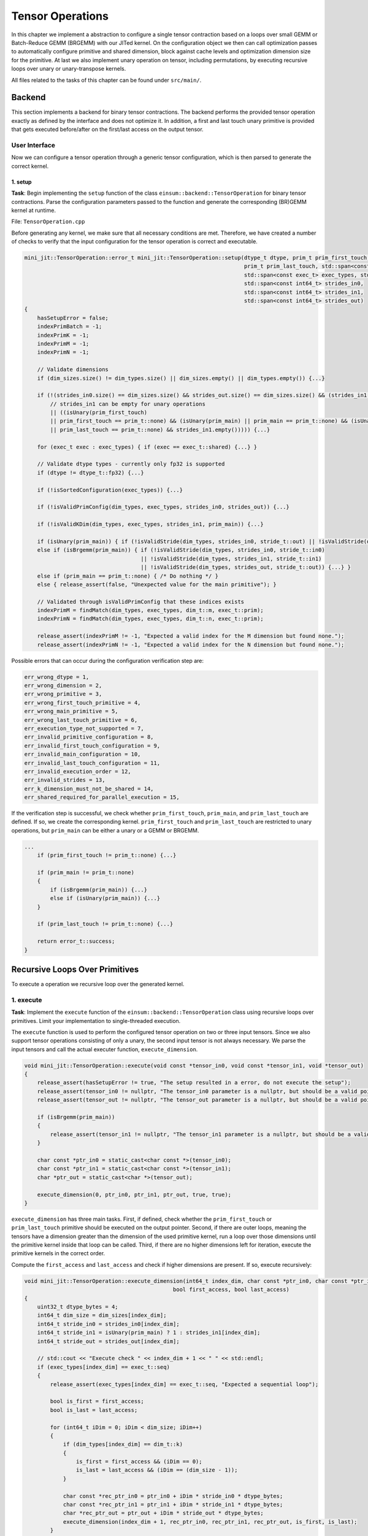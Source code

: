 Tensor Operations
=================

In this chapter we implement a abstraction to configure a single tensor contraction based on a loops over small GEMM or Batch-Reduce GEMM (BRGEMM)
with our JITed kernel.
On the configuration object we then can call optimization passes to automatically configure primitive and shared dimension, block against cache levels
and optimization dimension size for the primitive. 
At last we also implement unary operation on tensor, including permutations, by executing recursive loops over unary or unary-transpose kernels.

All files related to the tasks of this chapter can be found under ``src/main/``.

Backend
-------

This section implements a backend for binary tensor contractions. The backend performs the provided tensor
operation exactly as defined by the interface and does not optimize it. In addition, a first and last touch unary primitive is provided that
gets executed before/after on the first/last access on the output tensor.

User Interface
^^^^^^^^^^^^^^

Now we can configure a tensor operation through a generic tensor configuration, which is then parsed to generate the correct kernel.

.. _tensor_op_setup:

1. setup
""""""""

**Task**: Begin implementing the ``setup`` function of the class ``einsum::backend::TensorOperation`` for binary tensor contractions.
Parse the configuration parameters passed to the function and generate the corresponding (BR)GEMM kernel at runtime.

File: ``TensorOperation.cpp``

Before generating any kernel, we make sure that all necessary conditions are met. Therefore, we have created a number of checks to verify
that the input configuration for the tensor operation is correct and executable.

.. code-block:: cpp

    mini_jit::TensorOperation::error_t mini_jit::TensorOperation::setup(dtype_t dtype, prim_t prim_first_touch, prim_t prim_main,
                                                                        prim_t prim_last_touch, std::span<const dim_t> dim_types,
                                                                        std::span<const exec_t> exec_types, std::span<const int64_t> dim_sizes,
                                                                        std::span<const int64_t> strides_in0,
                                                                        std::span<const int64_t> strides_in1,
                                                                        std::span<const int64_t> strides_out)
    {
        hasSetupError = false;
        indexPrimBatch = -1;
        indexPrimK = -1;
        indexPrimM = -1;
        indexPrimN = -1;

        // Validate dimensions
        if (dim_sizes.size() != dim_types.size() || dim_sizes.empty() || dim_types.empty()) {...}

        if (!(strides_in0.size() == dim_sizes.size() && strides_out.size() == dim_sizes.size() && (strides_in1.size() == dim_sizes.size()
            // strides_in1 can be empty for unary operations
            || ((isUnary(prim_first_touch)
            || prim_first_touch == prim_t::none) && (isUnary(prim_main) || prim_main == prim_t::none) && (isUnary(prim_last_touch)
            || prim_last_touch == prim_t::none) && strides_in1.empty())))) {...}

        for (exec_t exec : exec_types) { if (exec == exec_t::shared) {...} }

        // Validate dtype types - currently only fp32 is supported
        if (dtype != dtype_t::fp32) {...}

        if (!isSortedConfiguration(exec_types)) {...}

        if (!isValidPrimConfig(dim_types, exec_types, strides_in0, strides_out)) {...}

        if (!isValidKDim(dim_types, exec_types, strides_in1, prim_main)) {...}

        if (isUnary(prim_main)) { if (!isValidStride(dim_types, strides_in0, stride_t::out) || !isValidStride(dim_types, strides_out, stride_t::out)) {...} }
        else if (isBrgemm(prim_main)) { if (!isValidStride(dim_types, strides_in0, stride_t::in0) 
                                        || !isValidStride(dim_types, strides_in1, stride_t::in1) 
                                        || !isValidStride(dim_types, strides_out, stride_t::out)) {...} }
        else if (prim_main == prim_t::none) { /* Do nothing */ }
        else { release_assert(false, "Unexpected value for the main primitive"); }

        // Validated through isValidPrimConfig that these indices exists
        indexPrimM = findMatch(dim_types, exec_types, dim_t::m, exec_t::prim);
        indexPrimN = findMatch(dim_types, exec_types, dim_t::n, exec_t::prim);

        release_assert(indexPrimM != -1, "Expected a valid index for the M dimension but found none.");
        release_assert(indexPrimN != -1, "Expected a valid index for the N dimension but found none.");


Possible errors that can occur during the configuration verification step are:

.. code-block:: cpp

    err_wrong_dtype = 1,
    err_wrong_dimension = 2,
    err_wrong_primitive = 3,
    err_wrong_first_touch_primitive = 4,
    err_wrong_main_primitive = 5,
    err_wrong_last_touch_primitive = 6,
    err_execution_type_not_supported = 7,
    err_invalid_primitive_configuration = 8,
    err_invalid_first_touch_configuration = 9,
    err_invalid_main_configuration = 10,
    err_invalid_last_touch_configuration = 11,
    err_invalid_execution_order = 12,
    err_invalid_strides = 13,
    err_k_dimension_must_not_be_shared = 14,
    err_shared_required_for_parallel_execution = 15,

If the verification step is successful, we check whether ``prim_first_touch``, ``prim_main``, and ``prim_last_touch`` are defined. If so, we create the corresponding kernel.
``prim_first_touch`` and ``prim_last_touch`` are restricted to unary operations, but ``prim_main`` can be either a unary or a GEMM or BRGEMM.

.. code-block:: cpp
    
    ...
        if (prim_first_touch != prim_t::none) {...}

        if (prim_main != prim_t::none)
        {
            if (isBrgemm(prim_main)) {...}
            else if (isUnary(prim_main)) {...}
        }

        if (prim_last_touch != prim_t::none) {...}

        return error_t::success;
    }


Recursive Loops Over Primitives
-------------------------------

To execute a operation we recursive loop over the generated kernel.

1. execute
^^^^^^^^^^

**Task**: Implement the ``execute`` function of the ``einsum::backend::TensorOperation`` class using recursive loops over primitives.
Limit your implementation to single-threaded execution.

The ``execute`` function is used to perform the configured tensor operation on two or three input tensors. Since we also support tensor
operations consisting of only a unary, the second input tensor is not always necessary. We parse the input tensors and call the actual 
executer function, ``execute_dimension``.

.. code-block:: cpp

    void mini_jit::TensorOperation::execute(void const *tensor_in0, void const *tensor_in1, void *tensor_out)
    {
        release_assert(hasSetupError != true, "The setup resulted in a error, do not execute the setup");
        release_assert(tensor_in0 != nullptr, "The tensor_in0 parameter is a nullptr, but should be a valid pointer to memory.");
        release_assert(tensor_out != nullptr, "The tensor_out parameter is a nullptr, but should be a valid pointer to memory.");

        if (isBrgemm(prim_main))
        {
            release_assert(tensor_in1 != nullptr, "The tensor_in1 parameter is a nullptr, but should be a valid pointer to memory");
        }

        char const *ptr_in0 = static_cast<char const *>(tensor_in0);
        char const *ptr_in1 = static_cast<char const *>(tensor_in1);
        char *ptr_out = static_cast<char *>(tensor_out);

        execute_dimension(0, ptr_in0, ptr_in1, ptr_out, true, true);
    }

``execute_dimension`` has three main tasks. First, if defined, check whether the ``prim_first_touch`` or ``prim_last_touch`` primitive
should be executed on the output pointer. Second, if there are outer loops, meaning the tensors have a dimension greater than the dimension
of the used primitive kernel, run a loop over those dimensions until the primitive kernel inside that loop can be called. Third, if there
are no higher dimensions left for iteration, execute the primitive kernels in the correct order.

Compute the ``first_access`` and ``last_access`` and check if higher dimensions are present. If so, execute recursively:

.. code-block:: cpp

    void mini_jit::TensorOperation::execute_dimension(int64_t index_dim, char const *ptr_in0, char const *ptr_in1, char *ptr_out,
                                                  bool first_access, bool last_access)
    {
        uint32_t dtype_bytes = 4;
        int64_t dim_size = dim_sizes[index_dim];
        int64_t stride_in0 = strides_in0[index_dim];
        int64_t stride_in1 = isUnary(prim_main) ? 1 : strides_in1[index_dim];
        int64_t stride_out = strides_out[index_dim];

        // std::cout << "Execute check " << index_dim + 1 << " " << std::endl;
        if (exec_types[index_dim] == exec_t::seq)
        {
            release_assert(exec_types[index_dim] == exec_t::seq, "Expected a sequential loop");

            bool is_first = first_access;
            bool is_last = last_access;

            for (int64_t iDim = 0; iDim < dim_size; iDim++)
            {
                if (dim_types[index_dim] == dim_t::k)
                {
                    is_first = first_access && (iDim == 0);
                    is_last = last_access && (iDim == (dim_size - 1));
                }

                char const *rec_ptr_in0 = ptr_in0 + iDim * stride_in0 * dtype_bytes;
                char const *rec_ptr_in1 = ptr_in1 + iDim * stride_in1 * dtype_bytes;
                char *rec_ptr_out = ptr_out + iDim * stride_out * dtype_bytes;
                execute_dimension(index_dim + 1, rec_ptr_in0, rec_ptr_in1, rec_ptr_out, is_first, is_last);
            }
        }

If no higher dimension is left for iteration, call the primitive kernels:

.. code-block:: cpp

    else
    {
        release_assert(exec_types[index_dim] == exec_t::prim, "Expected a primitive loop");

        // call first touch kernel if necessary
        if (first_access && prim_first != prim_t::none) {...}

        // call main_kernel kernel
        if (prim_main != prim_t::none)
        {
            if (std::holds_alternative<Unary>(main_kernel)) {...}
            else if (std::holds_alternative<Brgemm>(main_kernel)) {...}
            else {...} // error case
        }

        // call last touch kernel if necessary
        if (last_access && prim_last != prim_t::none) {...}
    }

2. Verify
^^^^^^^^^

**Task**: Verify your implementation against a reference implementation.

We implemented the following tests to verify the functionality of our ``TensorOperation.cpp`` when performing the first, main, and last
primitives in combination with a naive version. The tests are located in the following file: ``TensorOperation.test.cpp``.

.. code-block:: cpp

    // // without outer dimensions
    TEST_CASE("Test tensor operation with main kernel: unary (zero, relu, copy)", "[tensor_operation][unary][correctness]")
    TEST_CASE("Test tensor operation with main kernel: gemm", "[tensor_operation][gemm][correctness]")
    TEST_CASE("Test tensor operation with main kernel: brgemm", "[tensor_operation][brgemm][correctness]")

    TEST_CASE("Test tensor operation with first touch: unary (zero, relu, copy)", "[tensor_operation][unary][correctness]")
    TEST_CASE("Test tensor operation with last touch: unary (zero, relu, copy)", "[tensor_operation][unary][correctness]")

    TEST_CASE("Test tensor operation with first touch: unary (zero, relu, copy) & main kernel: gemm", "[tensor_operation][unary][gemm][correctness]")
    TEST_CASE("Test tensor operation with last touch: unary (zero, relu, copy) & main kernel: gemm", "[tensor_operation][unary][gemm][correctness]")
    TEST_CASE("Test tensor operation with first touch: unary (zero, relu, copy) & main kernel: gemm & last touch: unary (zero, relu, copy)", "[tensor_operation][unary][gemm][correctness]")
    TEST_CASE("Test tensor operation with first touch: unary (zero, relu, copy) & main kernel: brgemm", "[tensor_operation][unary][brgemm][correctness]")
    TEST_CASE("Test tensor operation with last touch: unary (zero, relu, copy) & main kernel: brgemm", "[tensor_operation][unary][brgemm][correctness]")
    TEST_CASE("Test tensor operation with first touch: unary (zero, relu, copy) & main kernel: brgemm & last touch: unary (zero, relu, copy)", "[tensor_operation][unary][brgemm][correctness]")
    TEST_CASE("Test tensor operation with outer loop with main kernel: unary (zero, relu, copy)", "[tensor_operation][unary][correctness]")

    // with outer dimensions
    TEST_CASE("Test tensor operation with outer loop with main kernel: gemm", "[tensor_operation][gemm][correctness]")
    TEST_CASE("Test tensor operation with outer loop with main kernel: brgemm", "[tensor_operation][brgemm][correctness]")

    TEST_CASE("Test tensor operation with outer loop with first touch: unary (zero, relu, copy)", "[tensor_operation][unary][correctness]")
    TEST_CASE("Test tensor operation with outer loop with last touch: unary (zero, relu, copy)", "[tensor_operation][unary][correctness]")
    TEST_CASE("Test tensor operation with outer loop with first touch: unary (zero, relu, copy) & main kernel: gemm", "[tensor_operation][unary][gemm][correctness]")
    TEST_CASE("Test tensor operation with outer loop with last touch: unary (zero, relu, copy) & main kernel: gemm", "[tensor_operation][unary][gemm][correctness]")

    TEST_CASE("Test tensor operation with outer loop with first touch: unary (zero, relu, copy) & main kernel: gemm & last touch: unary (zero, relu, copy)", "[tensor_operation][unary][brgemm][correctness]")
    TEST_CASE("Test tensor operation with outer loop with last touch: unary (zero, relu, copy) & main kernel: brgemm", "[tensor_operation][unary][brgemm][correctness]")
    TEST_CASE("Test tensor operation with outer loop with first touch: unary (zero, relu, copy) & main kernel: brgemm & last touch: unary (zero, relu, copy)", "[tensor_operation][unary][brgemm][correctness]")

Performance Benchmarking
^^^^^^^^^^^^^^^^^^^^^^^^

1. Performance
""""""""""""""

**Task**: Benchmark the performance of your implementation for the above examples. Report the measured performance in GFLOPS.

.. list-table:: Tensor contraction using the GEMM primitive.
   :widths: 40 60
   :header-rows: 1

   * - Variable
     - Value
   * - dtype
     - FP32
   * - prim_first_touch
     - None
   * - prim_main
     - GEMM
   * - prim_last_touch
     - None
   * - dim_types
     - (     M,    N,    K,    M,    N,    K )
   * - exec_types
     - (   Seq,  Seq,  Seq, Prim, Prim, Prim )
   * - dim_sizes
     - (    32,   32,    8,   32,   32,   32 )
   * - strides_in0
     - (  8192,    0, 1024,    1,    0,   32 )
   * - strides_in1
     - (     0, 8192, 1024,    0,   32,    1 )
   * - strides_out
     - ( 32768, 1024,    0,    1,   32,    0 )

.. code-block:: bash

    -----------------------------------------------------------------------------------------------------------------------------------------------------------------
    Benchmark                                                                                                            Time             CPU   Iterations      FLOPS
    -----------------------------------------------------------------------------------------------------------------------------------------------------------------
    BM_tensor_GEMM/size_a:262144/size_b:262144/size_c:1048576/config:0/min_warmup_time:0.300_mean                  4359838 ns      4343934 ns           10 123.593G/s
    BM_tensor_GEMM/size_a:262144/size_b:262144/size_c:1048576/config:0/min_warmup_time:0.300_median                4361667 ns      4344882 ns           10 123.564G/s
    BM_tensor_GEMM/size_a:262144/size_b:262144/size_c:1048576/config:0/min_warmup_time:0.300_stddev                  17304 ns        17543 ns           10  500.82M/s
    BM_tensor_GEMM/size_a:262144/size_b:262144/size_c:1048576/config:0/min_warmup_time:0.300_cv                       0.40 %          0.40 %            10      0.41%

.. raw:: html

    <hr>

.. list-table:: Tensor contraction using the BRGEMM primitive.
   :widths: 40 60
   :header-rows: 1

   * - Variable
     - Value
   * - dtype
     - FP32
   * - prim_first_touch
     - None
   * - prim_main
     - BRGEMM
   * - prim_last_touch
     - None
   * - dim_types
     - (     M,    N,    K,    M,    N,    K )
   * - exec_types
     - (   Seq,  Seq, Prim, Prim, Prim, Prim )
   * - dim_sizes
     - (    32,   32,    8,   32,   32,   32 )
   * - strides_in0
     - (  8192,    0, 1024,    1,    0,   32 )
   * - strides_in1
     - (     0, 8192, 1024,    0,   32,    1 )
   * - strides_out
     - ( 32768, 1024,    0,    1,   32,    0 )

.. code-block:: bash

    -----------------------------------------------------------------------------------------------------------------------------------------------------------------
    Benchmark                                                                                                            Time             CPU   Iterations      FLOPS
    -----------------------------------------------------------------------------------------------------------------------------------------------------------------
    BM_tensor_BRGEMM/size_a:262144/size_b:262144/size_c:1048576/config:1/min_warmup_time:0.300_mean                4365885 ns      4350242 ns           10 123.413G/s
    BM_tensor_BRGEMM/size_a:262144/size_b:262144/size_c:1048576/config:1/min_warmup_time:0.300_median              4361928 ns      4346152 ns           10 123.528G/s
    BM_tensor_BRGEMM/size_a:262144/size_b:262144/size_c:1048576/config:1/min_warmup_time:0.300_stddev                14186 ns        14016 ns           10  396.45M/s
    BM_tensor_BRGEMM/size_a:262144/size_b:262144/size_c:1048576/config:1/min_warmup_time:0.300_cv                     0.32 %          0.32 %            10      0.32%

.. raw:: html

    <hr>

.. list-table:: Tensor contraction using the Zero, BRGEMM and ReLU primitives.
   :widths: 40 60
   :header-rows: 1

   * - Variable
     - Value
   * - dtype
     - FP32
   * - prim_first_touch
     - Zero
   * - prim_main
     - BRGEMM
   * - prim_last_touch
     - ReLU
   * - dim_types
     - (     M,    N,    K,    M,    N,    K )
   * - exec_types
     - (   Seq,  Seq, Prim, Prim, Prim, Prim )
   * - dim_sizes
     - (    32,   32,    8,   32,   32,   32 )
   * - strides_in0
     - (  8192,    0, 1024,    1,    0,   32 )
   * - strides_in1
     - (     0, 8192, 1024,    0,   32,    1 )
   * - strides_out
     - ( 32768, 1024,    0,    1,   32,    0 )

.. code-block:: bash

    -----------------------------------------------------------------------------------------------------------------------------------------------------------------
    Benchmark                                                                                                            Time             CPU   Iterations      FLOPS
    -----------------------------------------------------------------------------------------------------------------------------------------------------------------
    BM_tensor_Zero+BRGEMM+RELU/size_a:262144/size_b:262144/size_c:1048576/config:2/min_warmup_time:0.300_mean      4464672 ns      4448666 ns           10 120.682G/s
    BM_tensor_Zero+BRGEMM+RELU/size_a:262144/size_b:262144/size_c:1048576/config:2/min_warmup_time:0.300_median    4461153 ns      4444776 ns           10 120.787G/s
    BM_tensor_Zero+BRGEMM+RELU/size_a:262144/size_b:262144/size_c:1048576/config:2/min_warmup_time:0.300_stddev      14498 ns        14307 ns           10   387.2M/s
    BM_tensor_Zero+BRGEMM+RELU/size_a:262144/size_b:262144/size_c:1048576/config:2/min_warmup_time:0.300_cv           0.32 %          0.32 %            10      0.32%

2. Own Setups
"""""""""""""

**Task**: Design your own setups. Which setups achieve a high performance and which setups are slow?

- First: Zero & Main: BRGEMM
- A: 262144, B: 262144, C: 1048576

.. code-block:: bash

    -----------------------------------------------------------------------------------------------------------------------------------------------------------------
    Benchmark                                                                                                            Time             CPU   Iterations      FLOPS
    -----------------------------------------------------------------------------------------------------------------------------------------------------------------
    BM_tensor_Zero+BRGEMM/size_a:262144/size_b:262144/size_c:1048576/config:3/min_warmup_time:0.300_mean           4449301 ns      4433374 ns           10 121.098G/s
    BM_tensor_Zero+BRGEMM/size_a:262144/size_b:262144/size_c:1048576/config:3/min_warmup_time:0.300_median         4448818 ns      4433182 ns           10 121.103G/s
    BM_tensor_Zero+BRGEMM/size_a:262144/size_b:262144/size_c:1048576/config:3/min_warmup_time:0.300_stddev            8350 ns         7959 ns           10   217.4M/s
    BM_tensor_Zero+BRGEMM/size_a:262144/size_b:262144/size_c:1048576/config:3/min_warmup_time:0.300_cv                0.19 %          0.18 %            10      0.18%

.. raw:: html

    <hr>


- Last: Relu
- A: 8388608, B: 8192, C: 8388608

.. code-block:: bash

    -----------------------------------------------------------------------------------------------------------------------------------------------------------------
    Benchmark                                                                                                            Time             CPU   Iterations      FLOPS
    -----------------------------------------------------------------------------------------------------------------------------------------------------------------
    BM_tensor_Relu/size_a:8388608/size_b:8192/size_c:8388608/config:4/min_warmup_time:0.300_mean                   1694290 ns      1685602 ns           10 9.95364G/s
    BM_tensor_Relu/size_a:8388608/size_b:8192/size_c:8388608/config:4/min_warmup_time:0.300_median                 1693287 ns      1685075 ns           10 9.95636G/s
    BM_tensor_Relu/size_a:8388608/size_b:8192/size_c:8388608/config:4/min_warmup_time:0.300_stddev                   11637 ns        11124 ns           10 65.7127M/s
    BM_tensor_Relu/size_a:8388608/size_b:8192/size_c:8388608/config:4/min_warmup_time:0.300_cv                        0.69 %          0.66 %            10      0.66%

.. raw:: html

    <hr>


- Main: BRGEMM & Last: RELU
- A: 262144, B: 262144, C: 1048576
- Poor performance due to memory bound

.. code-block:: bash

    -----------------------------------------------------------------------------------------------------------------------------------------------------------------
    Benchmark                                                                                                            Time             CPU   Iterations      FLOPS
    -----------------------------------------------------------------------------------------------------------------------------------------------------------------
    BM_tensor_BRGEMM+RELU/size_a:262144/size_b:262144/size_c:1048576/config:5/min_warmup_time:0.300_mean           4474456 ns      4458350 ns           10  120.42G/s
    BM_tensor_BRGEMM+RELU/size_a:262144/size_b:262144/size_c:1048576/config:5/min_warmup_time:0.300_median         4476878 ns      4460413 ns           10 120.364G/s
    BM_tensor_BRGEMM+RELU/size_a:262144/size_b:262144/size_c:1048576/config:5/min_warmup_time:0.300_stddev            9309 ns         9001 ns           10 243.248M/s
    BM_tensor_BRGEMM+RELU/size_a:262144/size_b:262144/size_c:1048576/config:5/min_warmup_time:0.300_cv                0.21 %          0.20 %            10      0.20%

.. raw:: html

    <hr>


- Main: BRGEMM & Last: RELU
- A: 524288, B: 524288, C: 1048576

.. code-block:: bash

    -----------------------------------------------------------------------------------------------------------------------------------------------------------------
    Benchmark                                                                                                            Time             CPU   Iterations      FLOPS
    -----------------------------------------------------------------------------------------------------------------------------------------------------------------
    BM_tensor_BRGEMM+RELU/size_a:524288/size_b:524288/size_c:1048576/config:6/min_warmup_time:0.300_mean           8660603 ns      8629735 ns           10 124.424G/s
    BM_tensor_BRGEMM+RELU/size_a:524288/size_b:524288/size_c:1048576/config:6/min_warmup_time:0.300_median         8651362 ns      8620884 ns           10 124.551G/s
    BM_tensor_BRGEMM+RELU/size_a:524288/size_b:524288/size_c:1048576/config:6/min_warmup_time:0.300_stddev           15382 ns        15092 ns           10 217.397M/s
    BM_tensor_BRGEMM+RELU/size_a:524288/size_b:524288/size_c:1048576/config:6/min_warmup_time:0.300_cv                0.18 %          0.17 %            10      0.17%


Shared Memory Parallelization
^^^^^^^^^^^^^^^^^^^^^^^^^^^^^

In the shared memory domain, loops can be parallelized at any point within the nested loop structure. However, to simplify the
implementation, we only parallelize the outermost loops. In other words, we do not parallelize loops that are nested inside
sequential loops. Also note that we do not parallelize the k-dimension, which is reduced by the contraction, as operate on the same memory if parallelized.
Thus the k-dimension requires to reduce the partial result of each parallel process. 

1. execute_iter_parallel
""""""""""""""""""""""""

**Task**: Implement the function ``execute_iter_parallel``, which parallelizes a binary tensor contraction in the shared memory domain.

File: ``TensorOperation.cpp``

To enable our tensor operations to be processed in parallel, we now accept ``shared`` as an execution type. In the setup, we check if
an execution type of ``shared`` exists. Additionally, we ensure that the k dimensions are not ``shared``.

.. code-block:: cpp

    // Check if shared exists and set parallel flag
    for (exec_t exec : exec_types)
    {
        if (exec == exec_t::shared)
        {
            isParallel = true;
        }
    }

    if (isParallel)
    {
        // K dimension must not be shared
        int32_t kDimExecType = findMatch(dim_types, exec_types, dim_t::k, exec_t::shared);
        if (kDimExecType != -1)
        {
            hasSetupError = true;
            return error_t::err_k_dimension_must_not_be_shared;
        }
    }

Lastly, we check if the execution types are sorted in the correct order:
first ``shared``, then ``sequential``, and finally ``primitive``.

.. code-block:: cpp

    bool mini_jit::TensorOperation::isSortedConfiguration(const std::span<const exec_t> &exec)
    {
        bool seenSequential = false;
        bool seenPrimitive = false;
        for (exec_t exec_type : exec)
        {
            if (exec_type == exec_t::shared && !seenSequential && !seenPrimitive)
            {
                // Nothing to do, shared must be first
            }
            else if (exec_type == exec_t::shared && (seenSequential || seenPrimitive))
            {
                return false;
            }
            else if (exec_type == exec_t::seq && !seenPrimitive)
            {
                seenSequential = true;
            }
            else if (exec_type == exec_t::seq && seenPrimitive)
            {
                return false;
            }
            else if (exec_type == exec_t::prim)
            {
                seenPrimitive = true;
            }
        }

        return true;
    }


The benchmark results of the serial tensor operations had a peak performance of around :math:`120` GFLOPS. Now, we benchmark using OpenMP
and 4 threads, resulting in performance measurements around :math:`420` GFLOPS.

.. code-block:: bash
    :emphasize-lines: 4, 8, 12, 16, 20, 24, 28

    ------------------------------------------------------------------------------------------------------------------------------------------------------------------------------------
    Benchmark                                                                                                                               Time             CPU   Iterations      FLOPS
    ------------------------------------------------------------------------------------------------------------------------------------------------------------------------------------
    BM_parallel_tensor_GEMM/size_a:262144/size_b:262144/size_c:1048576/config:7/min_warmup_time:0.300/threads:4_mean                  5201950 ns      1292865 ns           10 415.261G/s
    BM_parallel_tensor_GEMM/size_a:262144/size_b:262144/size_c:1048576/config:7/min_warmup_time:0.300/threads:4_median                5193611 ns      1291863 ns           10 415.579G/s
    BM_parallel_tensor_GEMM/size_a:262144/size_b:262144/size_c:1048576/config:7/min_warmup_time:0.300/threads:4_stddev                  32185 ns         4344 ns           10 1.39347G/s
    BM_parallel_tensor_GEMM/size_a:262144/size_b:262144/size_c:1048576/config:7/min_warmup_time:0.300/threads:4_cv                       0.62 %          0.34 %            10      0.34%
    BM_parallel_tensor_BRGEMM/size_a:262144/size_b:262144/size_c:1048576/config:8/min_warmup_time:0.300/threads:4_mean                5195357 ns      1287333 ns           10 417.045G/s
    BM_parallel_tensor_BRGEMM/size_a:262144/size_b:262144/size_c:1048576/config:8/min_warmup_time:0.300/threads:4_median              5167859 ns      1287433 ns           10 417.009G/s
    BM_parallel_tensor_BRGEMM/size_a:262144/size_b:262144/size_c:1048576/config:8/min_warmup_time:0.300/threads:4_stddev                80687 ns         4319 ns           10 1.39959G/s
    BM_parallel_tensor_BRGEMM/size_a:262144/size_b:262144/size_c:1048576/config:8/min_warmup_time:0.300/threads:4_cv                     1.55 %          0.34 %            10      0.34%
    BM_parallel_tensor_Zero+BRGEMM+RELU/size_a:262144/size_b:262144/size_c:1048576/config:9/min_warmup_time:0.300/threads:4_mean      5577549 ns      1313489 ns           10 408.757G/s
    BM_parallel_tensor_Zero+BRGEMM+RELU/size_a:262144/size_b:262144/size_c:1048576/config:9/min_warmup_time:0.300/threads:4_median    5491313 ns      1310114 ns           10 409.789G/s
    BM_parallel_tensor_Zero+BRGEMM+RELU/size_a:262144/size_b:262144/size_c:1048576/config:9/min_warmup_time:0.300/threads:4_stddev     353091 ns         9804 ns           10 3.03171G/s
    BM_parallel_tensor_Zero+BRGEMM+RELU/size_a:262144/size_b:262144/size_c:1048576/config:9/min_warmup_time:0.300/threads:4_cv           6.33 %          0.75 %            10      0.74%
    BM_parallel_tensor_Zero+BRGEMM/size_a:262144/size_b:262144/size_c:1048576/config:10/min_warmup_time:0.300/threads:4_mean          5336436 ns      1295288 ns           10 414.481G/s
    BM_parallel_tensor_Zero+BRGEMM/size_a:262144/size_b:262144/size_c:1048576/config:10/min_warmup_time:0.300/threads:4_median        5306927 ns      1295453 ns           10 414.427G/s
    BM_parallel_tensor_Zero+BRGEMM/size_a:262144/size_b:262144/size_c:1048576/config:10/min_warmup_time:0.300/threads:4_stddev          95431 ns         1975 ns           10  632.06M/s
    BM_parallel_tensor_Zero+BRGEMM/size_a:262144/size_b:262144/size_c:1048576/config:10/min_warmup_time:0.300/threads:4_cv               1.79 %          0.15 %            10      0.15%
    BM_parallel_tensor_Relu/size_a:8388608/size_b:8192/size_c:8388608/config:11/min_warmup_time:0.300/threads:4_mean                  2954501 ns       735408 ns           10 22.8172G/s
    BM_parallel_tensor_Relu/size_a:8388608/size_b:8192/size_c:8388608/config:11/min_warmup_time:0.300/threads:4_median                2947921 ns       735807 ns           10 22.8011G/s
    BM_parallel_tensor_Relu/size_a:8388608/size_b:8192/size_c:8388608/config:11/min_warmup_time:0.300/threads:4_stddev                  55255 ns         9959 ns           10 307.823M/s
    BM_parallel_tensor_Relu/size_a:8388608/size_b:8192/size_c:8388608/config:11/min_warmup_time:0.300/threads:4_cv                       1.87 %          1.35 %            10      1.35%
    BM_parallel_tensor_BRGEMM+RELU/size_a:262144/size_b:262144/size_c:1048576/config:12/min_warmup_time:0.300/threads:4_mean          5243909 ns      1301545 ns           10 412.507G/s
    BM_parallel_tensor_BRGEMM+RELU/size_a:262144/size_b:262144/size_c:1048576/config:12/min_warmup_time:0.300/threads:4_median        5239656 ns      1299425 ns           10 413.161G/s
    BM_parallel_tensor_BRGEMM+RELU/size_a:262144/size_b:262144/size_c:1048576/config:12/min_warmup_time:0.300/threads:4_stddev          35856 ns         9430 ns           10 2.98182G/s
    BM_parallel_tensor_BRGEMM+RELU/size_a:262144/size_b:262144/size_c:1048576/config:12/min_warmup_time:0.300/threads:4_cv               0.68 %          0.72 %            10      0.72%
    BM_parallel_tensor_BRGEMM+RELU/size_a:524288/size_b:524288/size_c:1048576/config:13/min_warmup_time:0.300/threads:4_mean         10136019 ns      2524142 ns           10 425.392G/s
    BM_parallel_tensor_BRGEMM+RELU/size_a:524288/size_b:524288/size_c:1048576/config:13/min_warmup_time:0.300/threads:4_median       10143290 ns      2523724 ns           10 425.459G/s
    BM_parallel_tensor_BRGEMM+RELU/size_a:524288/size_b:524288/size_c:1048576/config:13/min_warmup_time:0.300/threads:4_stddev          59898 ns         7583 ns           10 1.27538G/s
    BM_parallel_tensor_BRGEMM+RELU/size_a:524288/size_b:524288/size_c:1048576/config:13/min_warmup_time:0.300/threads:4_cv               0.59 %          0.30 %            10      0.30%


Optimization Passes
-------------------

1. Intermediate Representation
^^^^^^^^^^^^^^^^^^^^^^^^^^^^^^

**Task**: Develop an IR that supports transformations such as dimension reordering, dimension splitting and fusing dimensions.

We created a struct ``TensorConfig`` in ``TensorConfig.h`` to support transformations and optimization passes on our tensor operation.
This configuration contains all the input data for our tensor operation. Before handing this configuration over to our tensor operation
setup, we run our optimization passes over it. We also added a ``equal(const TensorConfig &config1, const TensorConfig config2)`` and
``to_string()`` method for testing purposes.

.. code-block:: cpp
    
    struct TensorConfig
    {
        enum class exec_t : uint32_t
        {
            seq = 0,
            prim = 1,
            shared = 2,
        };

        /// primitive type
        enum class prim_t : uint32_t
        {
            none = 0,
            zero = 1,
            copy = 2,
            relu = 3,
            gemm = 4,
            brgemm = 5,
        };

        /// dimension type
        enum class dim_t : uint32_t
        {
            undefined = 0,
            c = 1,
            m = 2,
            n = 3,
            k = 4,
        };

        /// data type
        enum class dtype_t : uint32_t
        {
            fp32 = 0,
            fp64 = 1
        };

        /// @brief The first touch primitive to be executed.
        prim_t first_touch;

        /// @brief The main primitive to be executed.
        prim_t main;

        /// @brief The last touch primitive to be executed.
        prim_t last_touch;

        /// @brief The dimensions types of each dimension.
        std::vector<dim_t> dim_types;

        /// @brief The execution types of each dimension.
        std::vector<exec_t> exec_types;

        /// @brief The dim_sizes that are supported.
        std::vector<int64_t> dim_sizes;

        /// @brief The strides of the first input of each dimension.
        std::vector<int64_t> strides_in0;

        /// @brief The strides of the second input of each dimension.
        std::vector<int64_t> strides_in1;

        /// @brief The strides of the output of each dimension.
        std::vector<int64_t> strides_out;

        /// @brief The data type to be used in the tensor operation.
        dtype_t dtype;

        /**
        * @brief Converts the config to a string.
        *
        * @return std::string The string representation
        */
        std::string to_string() const;

        /**
        * @brief Compares the two configuration and check if all values are equal.
        *
        * @param config1 The first configuration.
        * @param config2 The second configuration.
        * @return true Both configuration are equal.
        * @return false Both configuration are NOT equal.
        */
        static bool equals(const TensorConfig &config1, const TensorConfig config2);
    };

2. Optimization Passes
^^^^^^^^^^^^^^^^^^^^^^

**Task**: Implement optimization passes. At a minimum, support primitive identification and shared memory parallelization.

**Dimension Reordering Fusing**

We added dimension reordering to our optimization passes to improve dimension fusion.
The idea is to move any dimension X next to dimension Y if they are the same type and the ``Stride(X) = |Y| * Stride(Y)`` condition is met.

.. code-block:: cpp

    void mini_jit::TensorOptimization::_dimension_reordering_fusing(TensorConfig &config)

**Dimension Splitting**

We added dimension splitting to our optimization passes. The idea is to check if any dimension is greater than or equal to 256. If so, we
split the dimension into two, starting at the floor of the square root of the dimension size, and check if it is a dominator. Otherwise,
we decrement the possible dominator and test until it is 2. If a dominator is found, the dimension is split.

.. code-block:: cpp

    void mini_jit::TensorOptimization::_dimension_splitting(TensorConfig &config)
    
**Dimension Fusing**

We added dimension fusion to our optimization passes. The idea is to check if two neighboring dimensions have the same dimension type and
if the product of both dimension sizes is less than or equal to 256. We also check if the condition ``Stride(X) = |Y| * Stride(Y)`` is true.
If so, we fuse the two dimensions.

.. code-block:: cpp

    void mini_jit::TensorOptimization::_dimension_fusing(TensorConfig &config)

**Dimension Reordering Shared**

We added dimension reordering to our optimization passes for better shared identification. We reorder sequential loops with other sequential
loops and shared loops with other shared loops. We sort by strides but discourage any k-dimensional or repeating dimensions. We sum the
strides and divide by eight if it is a k-dimensional stride and divide by two if it is a repeating dimension, excluding the c-dimension.

.. code-block:: cpp

    void mini_jit::TensorOptimization::_dimension_reordering_shared(TensorConfig &config)
    {
        ...
        uint64_t value = (*jStrideIn0 * *jStrideIn0) + (*jStrideIn1 * *jStrideIn1) + (*jStrideOut * *jStrideOut);

        // value/8 if we have a k-dimension
        value >>= (*jDim == TensorConfig::dim_t::k) * 3;

        // value/2 if we have the same dimension type as the last dimension, but not for c dimension
        value >>= (*jDim == previous_dim && *jDim != TensorConfig::dim_t::c) * 1;
        ...
    }


**Primitive Identification**

We added primitive identification support to our optimization pass.
The following rules are applied based on the dimension type:
- m-dimension: search m-dimension with a unit-stride in the first input 
- n-dimension: search in the second input and in the output for the smallest stride
- k-dimension: only applies to GEMM or BRGEMM, search for unit-stride in the second input
- second-k-dimension: only applies to BRGEMM, search for the smallest stride in first input or second input, but not select the already found k-dimension

Additionally, we do not modify any existing chosen primitives by the user.

.. code-block:: cpp

    void mini_jit::TensorOptimization::_primitive_identification(TensorConfig &config)


**Shared Identification**

We added shared identification support to our optimization pass. At most, we can convert to shared until the first primitive arises or the
first k-dimensional primitive. We only tag as many dimensions as are shared, i.e., if the first dimension is perfectly divisible by the
number of OpenMP threads in use, we do not convert any further dimensions as shared. Additionally, we only convert to shared if the
unbalanced ratio of the dimensions is greater than 1%.
:code:`(shared_dimensions_size % thread_count) / shared_dimensions_size > 1%`.

.. code-block:: cpp

    void mini_jit::TensorOptimization::_shared_identification(TensorConfig &config)


3. Lowering
^^^^^^^^^^^

**Task**: Lower the optimized IR code to your tensor operation backend. Verify the correctness of the optimizations.

Since our IR is the struct ``TensorConfig``, we only need to provide the configuration to our optimization, and then to our tensor operation
setup. This order ensures that the optimizer creates a valid configuration for the tensor operation.

.. code-block:: cpp

    mini_jit::TensorOperation::error_t mini_jit::TensorOperation::setup(const TensorConfig &config)
    {
        mini_jit::TensorOptimization optimization;
        TensorOperation::config = optimization.optimize(config);

        return setup_no_optimization(TensorOperation::config.dtype, TensorOperation::config.first_touch, TensorOperation::config.main,
                                    TensorOperation::config.last_touch, TensorOperation::config.dim_types, TensorOperation::config.exec_types,
                                    TensorOperation::config.dim_sizes, TensorOperation::config.strides_in0, TensorOperation::config.strides_in1,
                                    TensorOperation::config.strides_out);
    }

Our TensorOptimization's ``optimize`` method executes individual optimization passes on the config struct.

.. code-block:: cpp

    mini_jit::TensorConfig mini_jit::TensorOptimization::optimize(TensorConfig config)
    {
        _dimension_reordering_fusing(config);

        _dimension_splitting(config);

        _dimension_fusing(config);

        _primitive_identification(config);

        _dimension_reordering_shared(config);

        _shared_identification(config);
        return config;
    }


4. Performance
^^^^^^^^^^^^^^

**Task**: Benchmark the performance of your implementation for the above matrix multiplication and tensor contraction examples. Report the measured performance in GFLOPS.

File: ``TensorOptimization.bench.cpp``

.. list-table:: Matrix multiplication example.
   :widths: 40 60
   :header-rows: 1

   * - Variable
     - Value
   * - dim_types
     - (    M,    N,    K )
   * - exec_types
     - (  Seq,  Seq,  Seq )
   * - dim_sizes
     - ( 1600, 1600, 1600 )
   * - strides_in0
     - (    1,    0, 1600 )
   * - strides_in1
     - (    0, 1600,    1 )
   * - strides_out
     - (    1, 1600,    0 )

.. code-block:: bash

    -------------------------------------------------------------------------------------------------------------------------------------------------------------------
    Benchmark                                                                                                              Time             CPU   Iterations      FLOPS
    -------------------------------------------------------------------------------------------------------------------------------------------------------------------
    BM_optimized_tensor_GEMM/size_a:2560000/size_b:2560000/size_c:2560000/config:0/min_warmup_time:0.300_mean        1316172 ns      1303763 ns           10 411.786G/s
    BM_optimized_tensor_GEMM/size_a:2560000/size_b:2560000/size_c:2560000/config:0/min_warmup_time:0.300_median      1313935 ns      1303515 ns           10 411.864G/s
    BM_optimized_tensor_GEMM/size_a:2560000/size_b:2560000/size_c:2560000/config:0/min_warmup_time:0.300_stddev         7770 ns         1120 ns           10   353.7M/s
    BM_optimized_tensor_GEMM/size_a:2560000/size_b:2560000/size_c:2560000/config:0/min_warmup_time:0.300_cv             0.59 %          0.09 %            10      0.09%

.. raw:: html

    <hr>

.. list-table:: Tensor contraction example.
   :widths: 30 70
   :header-rows: 1

   * - Variable
     - Value
   * - dim_types
     - (   M,    M,     N,    N,     K,    K )
   * - exec_types
     - ( Seq,  Seq,   Seq,  Seq,   Seq,  Seq )
   * - dim_sizes
     - (  64,   25,    64,   25,    64,   25 )
   * - strides_in0
     - (  25,    1,     0,    0, 40000, 1600 )
   * - strides_in1
     - (   0,    0, 40000, 1600,    25,    1 )
   * - strides_out
     - (  25,    1, 40000, 1600,     0,    0 )

.. code-block:: bash

    -------------------------------------------------------------------------------------------------------------------------------------------------------------------
    Benchmark                                                                                                              Time             CPU   Iterations      FLOPS
    -------------------------------------------------------------------------------------------------------------------------------------------------------------------
    BM_optimized_tensor_BRGEMM/size_a:2560000/size_b:2560000/size_c:2560000/config:1/min_warmup_time:0.300_mean      1310327 ns      1295379 ns           10 414.451G/s
    BM_optimized_tensor_BRGEMM/size_a:2560000/size_b:2560000/size_c:2560000/config:1/min_warmup_time:0.300_median    1307359 ns      1295362 ns           10 414.456G/s
    BM_optimized_tensor_BRGEMM/size_a:2560000/size_b:2560000/size_c:2560000/config:1/min_warmup_time:0.300_stddev       8579 ns         1229 ns           10 393.184M/s
    BM_optimized_tensor_BRGEMM/size_a:2560000/size_b:2560000/size_c:2560000/config:1/min_warmup_time:0.300_cv           0.65 %          0.09 %            10      0.09%

5. Own Examples
^^^^^^^^^^^^^^^

**Task**: Demonstrate the capabilities of your optimization passes using your own examples.

We tested our optimization passes in ``TensorOptimization.test.cpp``. One exhaustive test case is shown below. This optimization involves
primitive ``reordering``, ``fusing``, ``primitive identification``, and ``shared identification``. In addition to testing the correctness of the tensor
configuration after the optimization passes, we also test the correctness of the tensor operation.

.. code-block:: cpp
    :emphasize-lines: 5-18, 20-33, 35-36

    TEST_CASE("Test tensor operation with optimization dimension test reordering and fusing", "[tensor_optimization][gemm][correctness]")
    {
        using namespace mini_jit;

        mini_jit::TensorConfig config{
            mini_jit::TensorConfig::prim_t::none,  // first_touch
            mini_jit::TensorConfig::prim_t::gemm,  // main
            mini_jit::TensorConfig::prim_t::none,  // last touch
            {mini_jit::TensorConfig::dim_t::n, mini_jit::TensorConfig::dim_t::k, mini_jit::TensorConfig::dim_t::m, mini_jit::TensorConfig::dim_t::n,
            mini_jit::TensorConfig::dim_t::n, mini_jit::TensorConfig::dim_t::k},  // dim_types
            {mini_jit::TensorConfig::exec_t::seq, mini_jit::TensorConfig::exec_t::seq, mini_jit::TensorConfig::exec_t::seq,
            mini_jit::TensorConfig::exec_t::seq, mini_jit::TensorConfig::exec_t::seq, mini_jit::TensorConfig::exec_t::seq},  // exec_types
            {32, 8, 32, 5, 32, 32},                                                                                           // dim_sizes
            {0, 1024, 1, 0, 0, 32},                                                                                           // strides_in0
            {8192, 1024, 0, 8192 * 32, 32, 1},                                                                                // strides_in1
            {1024, 0, 1, 32768, 32, 0},                                                                                       // strides_out
            mini_jit::TensorConfig::dtype_t::fp32,                                                                            // dtype_t
        };

        mini_jit::TensorConfig expected{
            mini_jit::TensorConfig::prim_t::none,  // first_touch
            mini_jit::TensorConfig::prim_t::gemm,  // main
            mini_jit::TensorConfig::prim_t::none,  // last touch
            {mini_jit::TensorConfig::dim_t::n, mini_jit::TensorConfig::dim_t::k, mini_jit::TensorConfig::dim_t::m, mini_jit::TensorConfig::dim_t::n,
            mini_jit::TensorConfig::dim_t::k},  // dim_types
            {mini_jit::TensorConfig::exec_t::shared, mini_jit::TensorConfig::exec_t::seq, mini_jit::TensorConfig::exec_t::prim,
            mini_jit::TensorConfig::exec_t::prim, mini_jit::TensorConfig::exec_t::prim},  // exec_types
            {5 * 32, 8, 32, 32, 32},                                                       // dim_sizes
            {0, 1024, 1, 0, 32},                                                           // strides_in0
            {8192, 1024, 0, 32, 1},                                                        // strides_in1
            {1024, 0, 1, 32, 0},                                                           // strides_out
            mini_jit::TensorConfig::dtype_t::fp32,                                         // dtype_t
        };

        mini_jit::TensorOperation tensor_op;
        TensorOperation::error_t err = tensor_op.setup(config);

        INFO(tensor_op.get_config().to_string());

        REQUIRE(err == TensorOperation::error_t::success);
        REQUIRE_FALSE(mini_jit::TensorConfig::equals(config, tensor_op.get_config()));
        REQUIRE(mini_jit::TensorConfig::equals(expected, tensor_op.get_config()));

        GenerationTest test(32, 32, 32, 32 * 1 * 32 * 8 * 1 * 1, 32 * 32 * 1 * 8 * 32 * 5, 1 * 32 * 32 * 1 * 32 * 5);
        test.SetUp(TestInfill::Random);

        tensor_op.execute(test.matrix_a.data(), test.matrix_b.data(), test.matrix_c.data());

        for (int64_t i0 = 0; i0 < expected.dim_sizes[0]; i0++)
        {
            for (int64_t i1 = 0; i1 < expected.dim_sizes[1]; i1++)
            {
            uint64_t offset_a = i0 * expected.strides_in0[0] + i1 * expected.strides_in0[1];
            uint64_t offset_b = i0 * expected.strides_in1[0] + i1 * expected.strides_in1[1];
            uint64_t offset_c = i0 * expected.strides_out[0] + i1 * expected.strides_out[1];
            test.naive_matmul_M_N_K_Batch(test.matrix_a.data() + offset_a, test.matrix_b.data() + offset_b,
                                            test.matrix_c_verify.data() + offset_c, 32, 32, 32, 32 * 32, 32 * 32);
            }
        }

        test.verify_matmul(test.matrix_c_verify.data(), test.matrix_c.data(), test.matrix_c.size());
    }

Unary Operations
----------------

1. Extend Backend
^^^^^^^^^^^^^^^^^

**Task**: Extend the tensor operation backend to support unary tensor operations.

The support for none transposed unary operations was already added in the section :ref:`tensor_op_setup`.
Therefore, we will take a closer look at the tensor operation that support for transposed unary operations.

We added transpose support to parse our ``TensorConfig`` in the ``TensorOperation.cpp``.
And validated with some additional tests: File: ``TensorOperation.test.cpp``.

.. code-block:: cpp

    bool mini_jit::TensorOperation::isValidPrimStrides(const std::span<const TensorConfig::dim_t> &dim,
                                                       const std::span<const TensorConfig::exec_t> &exec,
                                                       const std::span<const int64_t> &strides_in0, const std::span<const int64_t> &strides_out,
                                                       const TensorConfig::prim_t main_prim)
    {
    // ...

    // no transpose
    if (isExpectedStride(1, indexM, strides_in0) && isExpectedStride(1, indexM, strides_out))
    {
        return true;
    }

    // Check transpose in unary op
    if (isUnary(main_prim) && isExpectedStride(1, indexM, strides_in0) && isExpectedStride(1, indexN, strides_out))
    {
        isTranspose = true;
        return true;
    }
    
    // ...
    }

2. Unary Shared & Primitive Identification
^^^^^^^^^^^^^^^^^^^^^^^^^^^^^^^^^^^^^^^^^^

**Task**: Implement primitive identification and shared memory parallelization optimization passes for unary tensor operations.

To begin with, we can have the dimension of unary of all c-dimensions, since it is present in all tensors.

For shared identification we do not need to make modification as the already implemented shared identification already respects the c-dimension.

For the primitive identification we need one c-dimension with unit-stride and choose the second primitive dimension with the smallest stride
of all dimension, excluding the unit-stride dimension.


3. Verify
^^^^^^^^^

**Task**: Verify the correctness of your implementation against a reference implementation.

We tested the unary based on the single optimization passes and verify the optimized tensor configuration:

.. code-block:: cpp

    TEST_CASE("Test tensor optimization primitive identification unary", "[tensor_optimization][unary][correctness]")
    TEST_CASE("Test tensor optimization primitive identification unary all c dimensions", "[tensor_optimization][unary][correctness]")
    TEST_CASE("Test tensor optimization primitive identification unary transpose all c dimensions",
              "[tensor_optimization][unary][transpose][correctness]")
    TEST_CASE("Test tensor optimization shared identification unary 4 Threads", "[tensor_optimization][unary][correctness]")
    TEST_CASE("Test tensor optimization shared identification unary 3 Threads", "[tensor_optimization][unary][correctness]")

Also including on a full optimization passes, verify the optimized tensor configuration and the output of the unary:

.. code-block:: cpp

    TEST_CASE("Test tensor operation with optimization with main kernel: unary (zero, relu, copy)", "[tensor_operation][unary][correctness]")
    {
        using namespace mini_jit;

        auto type = GENERATE(TensorConfig::prim_t::zero, TensorConfig::prim_t::copy, TensorConfig::prim_t::relu);

        CAPTURE(type);

        std::vector<TensorConfig::dim_t> dim_types = {TensorConfig::dim_t::m, TensorConfig::dim_t::n};
        std::vector<TensorConfig::exec_t> exec_types = {TensorConfig::exec_t::seq, TensorConfig::exec_t::seq};
        std::vector<int64_t> dim_sizes = {64, 64};
        std::vector<int64_t> strides_in0 = {1, 64};
        std::vector<int64_t> strides_in1 = {0, 0};
        std::vector<int64_t> strides_out = {1, 64};

        GenerationTest test(64, 64, 64);
        test.SetUp(TestInfill::Counting);

        mini_jit::TensorConfig config{
            TensorConfig::prim_t::none, type, TensorConfig::prim_t::none, dim_types, exec_types, dim_sizes, strides_in0, strides_in1, strides_out,
            TensorConfig::dtype_t::fp32};

        mini_jit::TensorConfig expected{
            mini_jit::TensorConfig::prim_t::none,                                          // first_touch
            type,                                                                          // main
            mini_jit::TensorConfig::prim_t::none,                                          // last touch
            dim_types,                                                                     // dim_types
            {mini_jit::TensorConfig::exec_t::prim, mini_jit::TensorConfig::exec_t::prim},  // exec_types
            dim_sizes,                                                                     // dim_sizes
            strides_in0,                                                                   // strides_in0
            strides_in1,                                                                   // strides_in1
            strides_out,                                                                   // strides_out
            mini_jit::TensorConfig::dtype_t::fp32,                                         // dtype_t
        };

        mini_jit::TensorOperation tensor_op;
        TensorOperation::error_t err = tensor_op.setup(config);

        REQUIRE(err == TensorOperation::error_t::success);
        REQUIRE_FALSE(mini_jit::TensorConfig::equals(config, tensor_op.get_config()));
        REQUIRE(mini_jit::TensorConfig::equals(expected, tensor_op.get_config()));

        tensor_op.execute(test.matrix_a.data(), nullptr, test.matrix_c.data());

        UnaryType test_type = UnaryType::None;
        switch (type)
        {
        case TensorConfig::prim_t::zero:
            test_type = UnaryType::Zero;
            break;
        case TensorConfig::prim_t::copy:
            test_type = UnaryType::Identity;
            break;
        case TensorConfig::prim_t::relu:
            test_type = UnaryType::ReLu;
            break;
        default:
            FAIL("Could not parse the unary type!");
            break;
        }

        test.naive_unary_M_N(test.matrix_a.data(), test.matrix_c_verify.data(), 64, 64, false, test_type);

        test.verify_matmul(test.matrix_c_verify.data(), test.matrix_c.data(), test.matrix_c.size());
    }